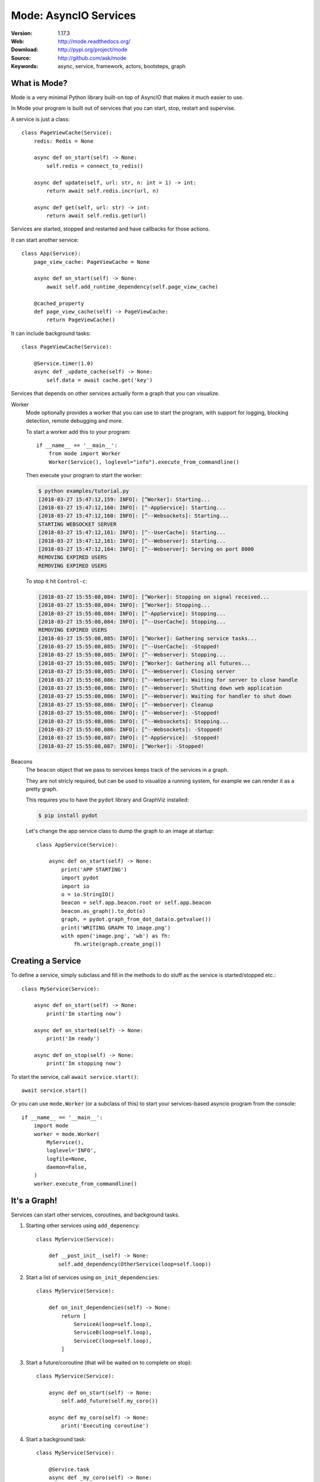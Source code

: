 =====================================================================
 Mode: AsyncIO Services
=====================================================================

|build-status| |license| |wheel| |pyversion| |pyimp|

:Version: 1.17.3
:Web: http://mode.readthedocs.org/
:Download: http://pypi.org/project/mode
:Source: http://github.com/ask/mode
:Keywords: async, service, framework, actors, bootsteps, graph

What is Mode?
=============

Mode is a very minimal Python library built-on top of AsyncIO that makes
it much easier to use.

In Mode your program is built out of services that you can start, stop,
restart and supervise.

A service is just a class::

    class PageViewCache(Service):
        redis: Redis = None

        async def on_start(self) -> None:
            self.redis = connect_to_redis()

        async def update(self, url: str, n: int = 1) -> int:
            return await self.redis.incr(url, n)

        async def get(self, url: str) -> int:
            return await self.redis.get(url)


Services are started, stopped and restarted and have
callbacks for those actions.

It can start another service::

    class App(Service):
        page_view_cache: PageViewCache = None

        async def on_start(self) -> None:
            await self.add_runtime_dependency(self.page_view_cache)

        @cached_property
        def page_view_cache(self) -> PageViewCache:
            return PageViewCache()

It can include background tasks::

    class PageViewCache(Service):

        @Service.timer(1.0)
        async def _update_cache(self) -> None:
            self.data = await cache.get('key')

Services that depends on other services actually form a graph
that you can visualize.

Worker
    Mode optionally provides a worker that you can use to start the program,
    with support for logging, blocking detection, remote debugging and more.

    To start a worker add this to your program::

        if __name__ == '__main__':
            from mode import Worker
            Worker(Service(), loglevel="info").execute_from_commandline()

    Then execute your program to start the worker:

    .. sourcecode:: console

        $ python examples/tutorial.py
        [2018-03-27 15:47:12,159: INFO]: [^Worker]: Starting...
        [2018-03-27 15:47:12,160: INFO]: [^-AppService]: Starting...
        [2018-03-27 15:47:12,160: INFO]: [^--Websockets]: Starting...
        STARTING WEBSOCKET SERVER
        [2018-03-27 15:47:12,161: INFO]: [^--UserCache]: Starting...
        [2018-03-27 15:47:12,161: INFO]: [^--Webserver]: Starting...
        [2018-03-27 15:47:12,164: INFO]: [^--Webserver]: Serving on port 8000
        REMOVING EXPIRED USERS
        REMOVING EXPIRED USERS

    To stop it hit ``Control-c``:

    .. sourcecode:: console

        [2018-03-27 15:55:08,084: INFO]: [^Worker]: Stopping on signal received...
        [2018-03-27 15:55:08,084: INFO]: [^Worker]: Stopping...
        [2018-03-27 15:55:08,084: INFO]: [^-AppService]: Stopping...
        [2018-03-27 15:55:08,084: INFO]: [^--UserCache]: Stopping...
        REMOVING EXPIRED USERS
        [2018-03-27 15:55:08,085: INFO]: [^Worker]: Gathering service tasks...
        [2018-03-27 15:55:08,085: INFO]: [^--UserCache]: -Stopped!
        [2018-03-27 15:55:08,085: INFO]: [^--Webserver]: Stopping...
        [2018-03-27 15:55:08,085: INFO]: [^Worker]: Gathering all futures...
        [2018-03-27 15:55:08,085: INFO]: [^--Webserver]: Closing server
        [2018-03-27 15:55:08,086: INFO]: [^--Webserver]: Waiting for server to close handle
        [2018-03-27 15:55:08,086: INFO]: [^--Webserver]: Shutting down web application
        [2018-03-27 15:55:08,086: INFO]: [^--Webserver]: Waiting for handler to shut down
        [2018-03-27 15:55:08,086: INFO]: [^--Webserver]: Cleanup
        [2018-03-27 15:55:08,086: INFO]: [^--Webserver]: -Stopped!
        [2018-03-27 15:55:08,086: INFO]: [^--Websockets]: Stopping...
        [2018-03-27 15:55:08,086: INFO]: [^--Websockets]: -Stopped!
        [2018-03-27 15:55:08,087: INFO]: [^-AppService]: -Stopped!
        [2018-03-27 15:55:08,087: INFO]: [^Worker]: -Stopped!

Beacons
    The ``beacon`` object that we pass to services keeps track of the services
    in a graph.

    They are not stricly required, but can be used to visualize a running
    system, for example we can render it as a pretty graph.

    This requires you to have the ``pydot`` library and GraphViz
    installed:

    .. sourcecode:: console

        $ pip install pydot

    Let's change the app service class to dump the graph to an image
    at startup::

        class AppService(Service):

            async def on_start(self) -> None:
                print('APP STARTING')
                import pydot
                import io
                o = io.StringIO()
                beacon = self.app.beacon.root or self.app.beacon
                beacon.as_graph().to_dot(o)
                graph, = pydot.graph_from_dot_data(o.getvalue())
                print('WRITING GRAPH TO image.png')
                with open('image.png', 'wb') as fh:
                    fh.write(graph.create_png())


Creating a Service
==================

To define a service, simply subclass and fill in the methods
to do stuff as the service is started/stopped etc.::

    class MyService(Service):

        async def on_start(self) -> None:
            print('Im starting now')

        async def on_started(self) -> None:
            print('Im ready')

        async def on_stop(self) -> None:
            print('Im stopping now')

To start the service, call ``await service.start()``::

    await service.start()

Or you can use ``mode.Worker`` (or a subclass of this) to start your
services-based asyncio program from the console::

    if __name__ == '__main__':
        import mode
        worker = mode.Worker(
            MyService(),
            loglevel='INFO',
            logfile=None,
            daemon=False,
        )
        worker.execute_from_commandline()

It's a Graph!
=============

Services can start other services, coroutines, and background tasks.

1) Starting other services using ``add_depenency``::

    class MyService(Service):

        def __post_init__(self) -> None:
           self.add_dependency(OtherService(loop=self.loop))

2) Start a list of services using ``on_init_dependencies``::

    class MyService(Service):

        def on_init_dependencies(self) -> None:
            return [
                ServiceA(loop=self.loop),
                ServiceB(loop=self.loop),
                ServiceC(loop=self.loop),
            ]

3) Start a future/coroutine (that will be waited on to complete on stop)::

    class MyService(Service):

        async def on_start(self) -> None:
            self.add_future(self.my_coro())

        async def my_coro(self) -> None:
            print('Executing coroutine')

4) Start a background task::

    class MyService(Service):

        @Service.task
        async def _my_coro(self) -> None:
            print('Executing coroutine')


5) Start a background task that keeps running::

    class MyService(Service):

        @Service.task
        async def _my_coro(self) -> None:
            while not self.should_stop:
                # NOTE: self.sleep will wait for one second, or
                #       until service stopped/crashed.
                await self.sleep(1.0)
                print('Background thread waking up')

.. _installation:

Installation
============

You can install Mode either via the Python Package Index (PyPI)
or from source.

To install using `pip`::

    $ pip install -U mode

.. _installing-from-source:

Downloading and installing from source
--------------------------------------

Download the latest version of Mode from
http://pypi.org/project/mode

You can install it by doing the following::

    $ tar xvfz mode-0.0.0.tar.gz
    $ cd mode-0.0.0
    $ python setup.py build
    # python setup.py install

The last command must be executed as a privileged user if
you are not currently using a virtualenv.

.. _installing-from-git:

Using the development version
-----------------------------

With pip
~~~~~~~~

You can install the latest snapshot of Mode using the following
pip command::

    $ pip install https://github.com/ask/mode/zipball/master#egg=mode

FAQ
===

Can I use Mode with Django/Flask/etc.?
--------------------------------------

Yes! Use gevent/eventlet as a bridge to integrate with asyncio.

Using ``gevent``
~~~~~~~~~~~~~~~~

This works with any blocking Python library that can work with gevent.

Using gevent requires you to install the ``aiogevent`` module,
and you can install this as a bundle with Mode:

.. sourcecode:: console

    $ pip install -U mode[gevent]

Then to actually use gevent as the event loop you have to
execute the following in your entrypoint module (usually where you
start the worker), before any other third party libraries are imported::

    #!/usr/bin/env python3
    import mode.loop
    mode.loop.use('gevent')
    # execute program

REMEMBER: This must be located at the very top of the module,
in such a way that it executes before you import other libraries.


Using ``eventlet``
~~~~~~~~~~~~~~~~~~

This works with any blocking Python library that can work with eventlet.

Using eventlet requires you to install the ``aioeventlet`` module,
and you can install this as a bundle with Mode:

.. sourcecode:: console

    $ pip install -U mode[eventlet]

Then to actually use eventlet as the event loop you have to
execute the following in your entrypoint module (usually where you
start the worker), before any other third party libraries are imported::

    #!/usr/bin/env python3
    import mode.loop
    mode.loop.use('eventlet')
    # execute program

REMEMBER: It's very important this is at the very top of the module,
and that it executes before you import libraries.

Can I use Mode with Tornado?
----------------------------

Yes! Use the ``tornado.platform.asyncio`` bridge:
http://www.tornadoweb.org/en/stable/asyncio.html

Can I use Mode with Twisted?
-----------------------------

Yes! Use the asyncio reactor implementation:
https://twistedmatrix.com/documents/17.1.0/api/twisted.internet.asyncioreactor.html

Will you support Python 3.5 or earlier?
---------------------------------------

There are no immediate plans to support Python 3.5, but you are welcome to
contribute to the project.

Here are some of the steps required to accomplish this:

- Source code transformation to rewrite variable annotations to comments

  for example, the code::

        class Point:
            x: int = 0
            y: int = 0

   must be rewritten into::

        class Point:
            x = 0  # type: int
            y = 0  # type: int

- Source code transformation to rewrite async functions

    for example, the code::

        async def foo():
            await asyncio.sleep(1.0)

    must be rewritten into::

        @coroutine
        def foo():
            yield from asyncio.sleep(1.0)

Will you support Python 2?
--------------------------

There are no plans to support Python 2, but you are welcome to contribute to
the project (details in question above is relevant also for Python 2).


At Shutdown I get lots of warnings, what is this about?
-------------------------------------------------------

If you get warnings such as this at shutdown:

.. sourcecode:: text

    Task was destroyed but it is pending!
    task: <Task pending coro=<Service._execute_task() running at /opt/devel/mode/mode/services.py:643> wait_for=<Future pending cb=[<TaskWakeupMethWrapper object at 0x1100a7468>()]>>
    Task was destroyed but it is pending!
    task: <Task pending coro=<Service._execute_task() running at /opt/devel/mode/mode/services.py:643> wait_for=<Future pending cb=[<TaskWakeupMethWrapper object at 0x1100a72e8>()]>>
    Task was destroyed but it is pending!
    task: <Task pending coro=<Service._execute_task() running at /opt/devel/mode/mode/services.py:643> wait_for=<Future pending cb=[<TaskWakeupMethWrapper object at 0x1100a7678>()]>>
    Task was destroyed but it is pending!
    task: <Task pending coro=<Event.wait() running at /Library/Frameworks/Python.framework/Versions/3.6/lib/python3.6/asyncio/locks.py:269> cb=[_release_waiter(<Future pendi...1100a7468>()]>)() at /Library/Frameworks/Python.framework/Versions/3.6/lib/python3.6/asyncio/tasks.py:316]>
    Task was destroyed but it is pending!
        task: <Task pending coro=<Event.wait() running at /Library/Frameworks/Python.framework/Versions/3.6/lib/python3.6/asyncio/locks.py:269> cb=[_release_waiter(<Future pendi...1100a7678>()]>)() at /Library/Frameworks/Python.framework/Versions/3.6/lib/python3.6/asyncio/tasks.py:316]>

It usually means you forgot to stop a service before the process exited.

Code of Conduct
===============

Everyone interacting in the project's codebases, issue trackers, chat rooms,
and mailing lists is expected to follow the Mode Code of Conduct.

As contributors and maintainers of these projects, and in the interest of fostering
an open and welcoming community, we pledge to respect all people who contribute
through reporting issues, posting feature requests, updating documentation,
submitting pull requests or patches, and other activities.

We are committed to making participation in these projects a harassment-free
experience for everyone, regardless of level of experience, gender,
gender identity and expression, sexual orientation, disability,
personal appearance, body size, race, ethnicity, age,
religion, or nationality.

Examples of unacceptable behavior by participants include:

* The use of sexualized language or imagery
* Personal attacks
* Trolling or insulting/derogatory comments
* Public or private harassment
* Publishing other's private information, such as physical
  or electronic addresses, without explicit permission
* Other unethical or unprofessional conduct.

Project maintainers have the right and responsibility to remove, edit, or reject
comments, commits, code, wiki edits, issues, and other contributions that are
not aligned to this Code of Conduct. By adopting this Code of Conduct,
project maintainers commit themselves to fairly and consistently applying
these principles to every aspect of managing this project. Project maintainers
who do not follow or enforce the Code of Conduct may be permanently removed from
the project team.

This code of conduct applies both within project spaces and in public spaces
when an individual is representing the project or its community.

Instances of abusive, harassing, or otherwise unacceptable behavior may be
reported by opening an issue or contacting one or more of the project maintainers.

This Code of Conduct is adapted from the Contributor Covenant,
version 1.2.0 available at http://contributor-covenant.org/version/1/2/0/.

.. |build-status| image:: https://secure.travis-ci.org/ask/mode.png?branch=master
    :alt: Build status
    :target: https://travis-ci.org/ask/mode

.. |license| image:: https://img.shields.io/pypi/l/mode.svg
    :alt: BSD License
    :target: https://opensource.org/licenses/BSD-3-Clause

.. |wheel| image:: https://img.shields.io/pypi/wheel/mode.svg
    :alt: Mode can be installed via wheel
    :target: http://pypi.org/project/mode/

.. |pyversion| image:: https://img.shields.io/pypi/pyversions/mode.svg
    :alt: Supported Python versions.
    :target: http://pypi.org/project/mode/

.. |pyimp| image:: https://img.shields.io/pypi/implementation/mode.svg
    :alt: Supported Python implementations.
    :target: http://pypi.org/project/mode/

